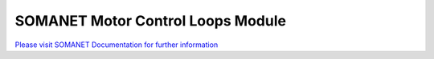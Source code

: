 SOMANET Motor Control Loops Module
===================================

`Please visit SOMANET Documentation for further information <https://doc.synapticon.com/software/sc_sncn_motorcontrol/module_ctrl_loops/doc/index.html>`_